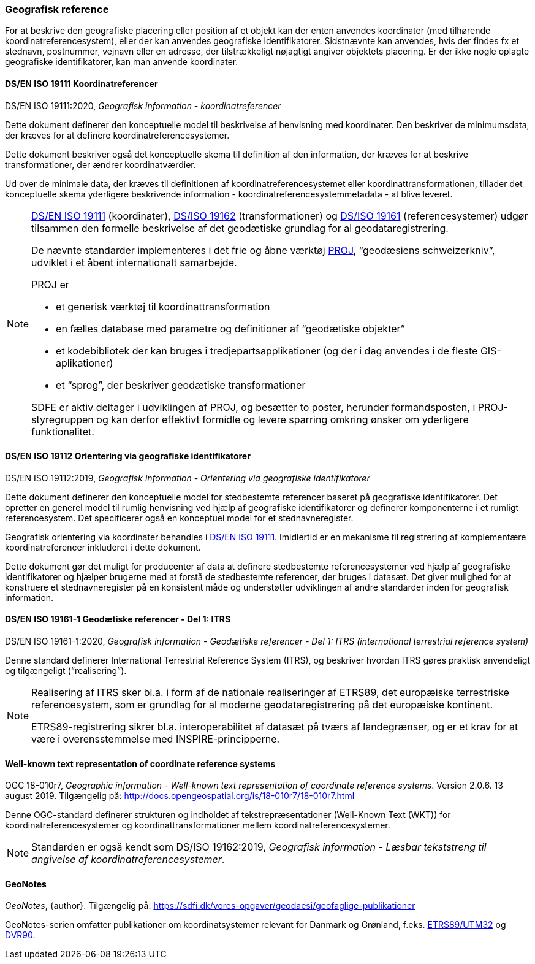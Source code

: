 [#geografisk-reference]
=== Geografisk reference

For at beskrive den geografiske placering eller position af et objekt
kan der enten anvendes koordinater (med tilhørende koordinatreferencesystem),
eller der kan anvendes geografiske identifikatorer. Sidstnævnte kan
anvendes, hvis der findes fx et stednavn, postnummer, vejnavn eller en
adresse, der tilstrækkeligt nøjagtigt angiver objektets placering. Er
der ikke nogle oplagte geografiske identifikatorer, kan man anvende
koordinater.

[#19111]
==== DS/EN ISO 19111 Koordinatreferencer

[.bibliographicaldetails]
DS/EN ISO 19111:2020, _Geografisk information - koordinatreferencer_ 

Dette dokument definerer den konceptuelle model til beskrivelse af
henvisning med koordinater. Den beskriver de minimumsdata, der kræves
for at definere koordinatreferencesystemer.

Dette dokument beskriver også det konceptuelle skema til definition af
den information, der kræves for at beskrive transformationer, der ændrer
koordinatværdier.

Ud over de minimale data, der kræves til definitionen af
koordinatreferencesystemet eller koordinattransformationen, tillader det
konceptuelle skema yderligere beskrivende information -
koordinatreferencesystemmetadata - at blive leveret.

[NOTE]
====
<<19111,DS/EN ISO 19111>> (koordinater), <<wkt-crs,DS/ISO 19162>> (transformationer) 
og <<19161-1,DS/ISO 19161>> (referencesystemer) udgør
tilsammen den formelle beskrivelse af det geodætiske grundlag for al
geodataregistrering.

De nævnte standarder implementeres i det frie og åbne værktøj 
https://proj.org/[PROJ],
“geodæsiens schweizerkniv”, udviklet i et åbent internationalt
samarbejde.

PROJ er

- et generisk værktøj til koordinattransformation
- en fælles database med parametre og definitioner af “geodætiske
objekter”
- et kodebibliotek der kan bruges i tredjepartsapplikationer (og der i
dag anvendes i de fleste GIS-aplikationer)
- et “sprog”, der beskriver geodætiske transformationer

SDFE er aktiv deltager i udviklingen af PROJ, og besætter to poster,
herunder formandsposten, i PROJ-styregruppen og kan derfor effektivt
formidle og levere sparring omkring ønsker om yderligere funktionalitet.
====

[#19112]
==== DS/EN ISO 19112 Orientering via geografiske identifikatorer

[.bibliographicaldetails]
DS/EN ISO 19112:2019, _Geografisk information - Orientering via geografiske identifikatorer_ 

Dette dokument definerer den konceptuelle model for stedbestemte
referencer baseret på geografiske identifikatorer. Det opretter en
generel model til rumlig henvisning ved hjælp af geografiske
identifikatorer og definerer komponenterne i et rumligt referencesystem.
Det specificerer også en konceptuel model for et stednavneregister.

Geografisk orientering via koordinater behandles i <<19111,DS/EN ISO 19111>>. 
Imidlertid er en mekanisme til registrering af komplementære
koordinatreferencer inkluderet i dette dokument.

Dette dokument gør det muligt for producenter af data at definere
stedbestemte referencesystemer ved hjælp af geografiske identifikatorer
og hjælper brugerne med at forstå de stedbestemte referencer, der bruges
i datasæt. Det giver mulighed for at konstruere et stednavneregister på en
konsistent måde og understøtter udviklingen af andre standarder inden
for geografisk information.

[#19161-1]
==== DS/EN ISO 19161-1 Geodætiske referencer - Del 1: ITRS

[.bibliographicaldetails]
DS/EN ISO 19161-1:2020, _Geografisk information - Geodætiske referencer - Del 1: ITRS (international terrestrial reference system)_ 

Denne standard definerer International Terrestrial Reference System
(ITRS), og beskriver hvordan ITRS gøres praktisk anvendeligt og
tilgængeligt (“realisering”).

[NOTE]
====
Realisering af ITRS sker bl.a. i form af de nationale realiseringer af
ETRS89, det europæiske terrestriske referencesystem, som er grundlag for
al moderne geodataregistrering på det europæiske kontinent.

ETRS89-registrering sikrer bl.a. interoperabilitet af datasæt på tværs
af landegrænser, og er et krav for at være i overensstemmelse med
INSPIRE-principperne.
====

[#wkt-crs]
==== Well-known text representation of coordinate reference systems

[.bibliographicaldetails]
OGC 18-010r7, _Geographic information - Well-known text representation
of coordinate reference systems_. Version 2.0.6. 13 august 2019.
Tilgængelig på:
http://docs.opengeospatial.org/is/18-010r7/18-010r7.html[http://docs.opengeospatial.org/is/18-010r7/18-010r7.html,title=Geographic information - Well-known text representation of coordinate reference systems] 

Denne OGC-standard definerer strukturen og indholdet af
tekstrepræsentationer (Well-Known Text (WKT)) for
koordinatreferencesystemer og koordinattransformationer mellem
koordinatreferencesystemer.

[NOTE]
Standarden er også kendt som DS/ISO 19162:2019, _Geografisk information
- Læsbar tekststreng til angivelse af koordinatreferencesystemer_. 

[#geonotes]
==== GeoNotes

[.bibliographicaldetails]
_GeoNotes_, {author}. Tilgængelig på: https://sdfi.dk/vores-opgaver/geodaesi/geofaglige-publikationer[https://sdfi.dk/vores-opgaver/geodaesi/geofaglige-publikationer,title=Geofaglige publikationer]

GeoNotes-serien omfatter publikationer om koordinatsystemer relevant for Danmark og Grønland, f.eks. https://sdfi.dk/Media/637889927600611409/001-ETRS89-UTM.pdf[ETRS89/UTM32] og https://sdfi.dk/Media/638325244589317645/010-DVR90.pdf[DVR90].
